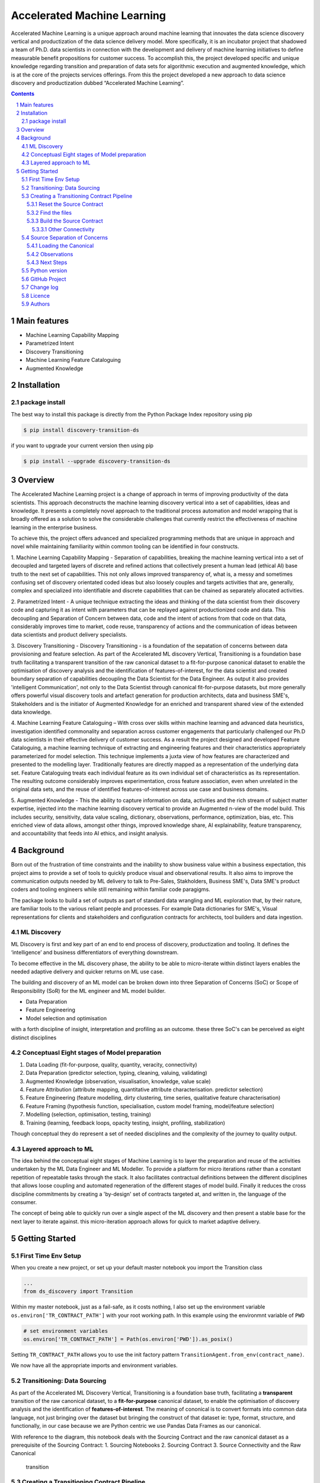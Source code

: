 Accelerated Machine Learning
#############################

Accelerated Machine Learning is a unique approach around machine learning that innovates the data science discovery
vertical and productization of the data science delivery model. More specifically, it is an incubator project that
shadowed a team of Ph.D. data scientists in connection with the development and delivery of machine learning
initiatives to define measurable benefit propositions for customer success. To accomplish this, the project developed
specific and unique knowledge regarding transition and preparation of data sets for algorithmic execution and
augmented knowledge, which is at the core of the projects services offerings. From this the project developed a new
approach to data science discovery and productization dubbed “Accelerated Machine Learning”.

.. class:: no-web no-pdf

|pypi| |rdt| |license| |wheel|


.. contents::

.. section-numbering::

Main features
=============

* Machine Learning Capability Mapping
* Parametrized Intent
* Discovery Transitioning
* Machine Learning Feature Cataloguing
* Augmented Knowledge

Installation
============

package install
---------------

The best way to install this package is directly from the Python Package Index repository using pip

.. code-block:: bash

    $ pip install discovery-transition-ds

if you want to upgrade your current version then using pip

.. code-block:: bash

    $ pip install --upgrade discovery-transition-ds

Overview
========
The Accelerated Machine Learning project is a change of approach in terms of improving productivity of the data
scientists. This approach deconstructs the machine learning discovery vertical into a set of capabilities, ideas and
knowledge.  It presents a completely novel approach to the traditional process automation and model wrapping that is
broadly offered as a solution to solve the considerable challenges that currently restrict the effectiveness of
machine learning in the enterprise business.

To achieve this, the project offers advanced and specialized programming methods that are unique in approach and novel
while maintaining familiarity within common tooling can be identified in four constructs.

1. Machine Learning Capability Mapping - Separation of capabilities, breaking the machine learning vertical into a set
of decoupled and targeted layers of discrete and refined actions that collectively present a human lead (ethical AI)
base truth to the next set of capabilities. This not only allows improved transparency of, what is, a messy and
sometimes confusing set of discovery orientated coded ideas but also loosely couples and targets activities that are,
generally, complex and specialized into identifiable and discrete capabilities that can be chained as separately
allocated activities.

2. Parametrized Intent - A unique technique extracting the ideas and thinking of the data scientist from their
discovery code and capturing it as intent with parameters that can be replayed against productionized code and data.
This decoupling and Separation of Concern between data, code and the intent of actions from that code on that data,
considerably improves time to market, code reuse, transparency of actions and the communication of ideas between data
scientists and product delivery specialists.

3. Discovery Transitioning - Discovery Transitioning - is a foundation of the sepatation of concerns between data
provisioning and feature selection. As part of the Accelerated ML discovery Vertical, Transitioning is a foundation
base truth facilitating a transparent transition of the raw canonical dataset to a fit-for-purpose canonical dataset
to enable the optimisation of discovery analysis and the identification of features-of-interest, for the data scientist
and created boundary separation of capabilities decoupling the Data Scientist for the Data Engineer. As output it also
provides 'intelligent Communication', not only to the Data Scientist through canonical fit-for-purpose datasets, but
more generally offers powerful visual discovery tools and artefact generation for production architects, data and
business SME's, Stakeholders and is the initiator of Augmented Knowledge for an enriched and transparent shared view of
the extended data knowledge.

4. Machine Learning Feature Cataloguing – With cross over skills within machine learning and advanced data heuristics,
investigation identified commonality and separation across customer engagements that particularly challenged our
Ph.D data scientists in their effective delivery of customer success. As a result the project designed and developed
Feature Cataloguing, a machine learning technique of extracting and engineering features and their characteristics
appropriately parameterized for model selection.  This technique implements a juxta view of how features are
characterized and presented to the modelling layer. Traditionally features are directly mapped as a representation
of the underlying data set. Feature Cataloguing treats each individual feature as its own individual set of
characteristics as its representation. The resulting outcome considerably improves experimentation, cross feature
association, even when unrelated in the original data sets, and the reuse of identified features-of-interest across
use case and business domains.

5. Augmented Knowledge - This the ability to capture information on data, activities and the rich stream of subject
matter expertise, injected into the machine learning discovery vertical to provide an Augmented n-view of the model
build. This includes security, sensitivity, data value scaling, dictionary, observations, performance, optimization,
bias, etc. This enriched view of data allows, amongst other things, improved knowledge share, AI explainability,
feature transparency, and accountability that feeds into AI ethics, and insight analysis.

Background
==========
Born out of the frustration of time constraints and the inability to show business value
within a business expectation, this project aims to provide a set of tools to quickly
produce visual and observational results. It also aims to improve the communication
outputs needed by ML delivery to talk to Pre-Sales, Stakholders, Business SME's, Data SME's
product coders and tooling engineers while still remaining within familiar code paragigms.

The package looks to build a set of outputs as part of standard data wrangling and ML exploration
that, by their nature, are familiar tools to the various reliant people and processes. For example
Data dictionaries for SME's, Visual representations for clients and stakeholders and configuration
contracts for architects, tool builders and data ingestion.

ML Discovery
------------
ML Discovery is first and key part of an end to end process of discovery, productization and tooling. It defines
the ‘intelligence’ and business differentiators of everything downstream.

To become effective in the ML discovery phase, the ability to be able to micro-iterate within distinct layers
enables the needed adaptive delivery and quicker returns on ML use case.

The building and discovery of an ML model can be broken down into three Separation of Concerns (SoC)
or Scope of Responsibility (SoR) for the ML engineer and ML model builder.

- Data Preparation
- Feature Engineering
- Model selection and optimisation

with a forth discipline of insight, interpretation and profiling as an outcome. these three SoC's can be perceived as
eight distinct disciplines

Conceptuasl Eight stages of Model preparation
---------------------------------------------

#. Data Loading (fit-for-purpose, quality, quantity, veracity, connectivity)
#. Data Preparation (predictor selection, typing, cleaning, valuing, validating)
#. Augmented Knowledge (observation, visualisation, knowledge, value scale)
#. Feature Attribution (attribute mapping, quantitative attribute characterisation. predictor selection)
#. Feature Engineering (feature modelling, dirty clustering, time series, qualitative feature characterisation)
#. Feature Framing (hypothesis function, specialisation, custom model framing, model/feature selection)
#. Modelling (selection, optimisation, testing, training)
#. Training (learning, feedback loops, opacity testing, insight, profiling, stabilization)

Though conceptual they do represent a set of needed disciplines and the complexity of the journey to quality output.

Layered approach to ML
----------------------

The idea behind the conceptual eight stages of Machine Learning is to layer the preparation and reuse of the activities
undertaken by the ML Data Engineer and ML Modeller. To provide a platform for micro iterations rather than a
constant repetition of repeatable tasks through the stack. It also facilitates contractual definitions between
the different disciplines that allows loose coupling and automated regeneration of the different stages of model
build. Finally it reduces the cross discipline commitments by creating a 'by-design' set of contracts targeted
at, and written in, the language of the consumer.

The concept of being able to quickly run over a single aspect of the ML discovery and then present a stable base for
the next layer to iterate against. this micro-iteration approach allows for quick to market adaptive delivery.

Getting Started
===============

First Time Env Setup
--------------------

When you create a new project, or set up your default master notebook you import the Transition class

.. code-block:: python

    ...
    from ds_discovery import Transition


Within my master notebook, just as a fail-safe, as it costs nothing, I also set up the environment variable
``os.environ['TR_CONTRACT_PATH']`` with your root working path. In this example using the environmnt variable of ``PWD``

.. code-block:: python

    # set environment variables
    os.environ['TR_CONTRACT_PATH'] = Path(os.environ['PWD']).as_posix()

Setting ``TR_CONTRACT_PATH`` allows you to use the init factory pattern ``TransitionAgent.from_env(contract_name)``.

We now have all the appropriate imports and environment variables.

Transitioning: Data Sourcing
----------------------------

As part of the Accelerated ML Discovery Vertical, Transitioning is a
foundation base truth, facilitating a **transparent** transition of the
raw canonical dataset, to a **fit-for-purpose** canonical dataset, to
enable the optimisation of discovery analysis and the identification of
**features-of-interest**. The meaning of cononical is to convert formats
into common data language, not just bringing over the dataset but
bringing the construct of that dataset ie: type, format, structure, and
functionally, in our case because we are Python centric we use Pandas
Data Frames as our canonical.

With reference to the diagram, this notebook deals with the Sourcing
Contract and the raw canonical dataset as a prerequisite of the Sourcing
Contract: 1. Sourcing Notebooks 2. Sourcing Contract 3. Source
Connectivity and the Raw Canonical

.. figure:: ../98_images/AccML-Transition.png
   :alt: transition

   transition

Creating a Transitioning Contract Pipeline
------------------------------------------

-  Creating an instance of the Transitioning Class, passing a unique
   reference name. when wishing to reference this in other Juptyer
   Notebooks.
-  The reference name identifies the unique transitioning contract
   pipeline.

.. code-block:: python

    tr = TransitionAgent.from_env('synthetic_customer')

Reset the Source Contract
~~~~~~~~~~~~~~~~~~~~~~~~~

Reset the source contract so we start afresh. Printing the source report
validates that our values are empty.

.. code-block:: python

    # reset the contract and set the source contract
    tr.reset_contract()
    tr.report_source()


Find the files
~~~~~~~~~~~~~~

-  Use the discovery ``find_file(...)`` to explore the names of the raw
   files
-  Note, we use the file ‘property manager’ ``file_pm`` to get the
   data_path
-  Because this is a canonical, we can manipulate it as we would our
   source file

.. code-block:: python

    files = tr.discover.find_file('.csv', root_dir=tr.file_pm.data_path).iloc[:,[0,4]].sort_values('name', axis=0)
    files


Build the Source Contract
~~~~~~~~~~~~~~~~~~~~~~~~~

Source Contract is a set of attributes that define the resource, its
type and its location for retrieval and convertion to the raw canonical
for transitioning. The Source Contract additionally defines the module
and handler that is dynamically loaded at runtime.

By default the source contract requires
- resource: a local file, connector, URI or URL
- source_type a reference to the type ofresource. if None then extension of resource assumed
- location: a path, region or uri reference that can be used to identify location of resource
- module_name: a module name with full package path e.g ``ds_discovery.handlers.pandas_handlers``
- handler: the name os the handler class
- kwargs: additional arguments the handler might require

In this example, because we are using the standard Pandas data frame,
file handlers and the localized Transitioning default path locations, as
such we only need to provide the resource name and any other Key Word
Argument that the specific file handler may need. As our file is csv we
have defined the file separator and encoding.

.. code-block:: python

    tr.set_source_contract(resource='synthetic_customer.csv', sep=',', encoding='latin1', load=False)

Other Connectivity
^^^^^^^^^^^^^^^^^^

As a comparison, in the following example we utilize the vast array of
other connectivity options. Here we are looking to connect to an AWS S3
containing csv files .

.. code-block:: python

    tr.set_source_contract(resource="synthetic_customer.csv", source_type='s3:csv', location='/sftp/data/repo',
                           module_name='ds_connectivity.handlers.aws_handlers', handler='S3SourceHandler',
                           bucket="synthetic", aws_secret='SaHZedSd4Fd43s/8wDs3/cdsw7cw2',
                           aws_access='DF3E5THA3U85FG', sep=',', encoding='latin1', load=False)


Source Separation of Concerns
-----------------------------

The source details have now been recoreded in the contract pipeline

This Source separation of concerns means: \* New Notebooks are no longer
tied to the name or location of the data source \* File governance and
naming convention is managed automatically \* Connectivity can be
updated or reallocated independantly of the data science activities \*
Data location and infrastructure, through the delivery lifecycle, can be
hardened without effecting the Machine Learning discovery process

Loading the Canonical
~~~~~~~~~~~~~~~~~~~~~

Now we have recored the file information, we no longer need to reference
these details again To load the contract data we use the transitioning
method ``load_source_canonical()``\  and then we can use the canonical
dictionary report to examine the data set.

.. code-block:: python

    df = tr.load_source_canonical()
    tr.canonical_report(df)


Observations
~~~~~~~~~~~~

The report presents our attribute summary as a stylised data frame,
highlighting data points of interest. We will see more of this in the
next tutorial.

Next Steps
~~~~~~~~~~

Now we have our raw canonical data extracted and convereted to the
canonical from the source we can start the transitioning…

Python version
--------------

Python 2.6 and 2.7 are not supported. Although Python 3.5 is supported, it is recommended to install
``discovery-transition-ds`` against the latest Python 3.7.x whenever possible.
Python 3 is the default for Homebrew installations starting with version 0.9.4.

GitHub Project
--------------
Discovery-Transitioning-Utils: `<https://github.com/Gigas64/discovery-transition-ds>`_.

Change log
----------

See `CHANGELOG <https://github.com/doatridge-cs/discovery-transition-ds/blob/master/CHANGELOG.rst>`_.


Licence
-------

BSD-3-Clause: `LICENSE <https://github.com/doatridge-cs/discovery-transition-ds/blob/master/LICENSE.txt>`_.


Authors
-------

`Gigas64`_  (`@gigas64`_) created discovery-transition-ds.


.. _pip: https://pip.pypa.io/en/stable/installing/
.. _Github API: http://developer.github.com/v3/issues/comments/#create-a-comment
.. _Gigas64: http://opengrass.io
.. _@gigas64: https://twitter.com/gigas64


.. |pypi| image:: https://img.shields.io/pypi/pyversions/Django.svg
    :alt: PyPI - Python Version

.. |rdt| image:: https://readthedocs.org/projects/discovery-transition-ds/badge/?version=latest
    :target: http://discovery-transition-ds.readthedocs.io/en/latest/?badge=latest
    :alt: Documentation Status

.. |license| image:: https://img.shields.io/pypi/l/Django.svg
    :target: https://github.com/Gigas64/discovery-transition-ds/blob/master/LICENSE.txt
    :alt: PyPI - License

.. |wheel| image:: https://img.shields.io/pypi/wheel/Django.svg
    :alt: PyPI - Wheel

